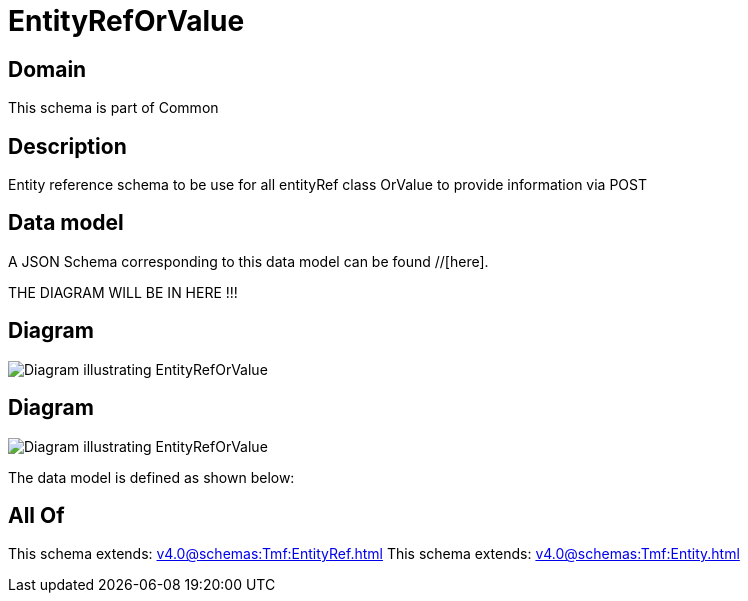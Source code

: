 = EntityRefOrValue

[#domain]
== Domain

This schema is part of Common

[#description]
== Description
Entity reference schema to be use for all entityRef class OrValue to provide information via POST


[#data_model]
== Data model

A JSON Schema corresponding to this data model can be found //[here].

THE DIAGRAM WILL BE IN HERE !!!

[#diagram]
== Diagram
image::Resource_EntityRefOrValue.png[Diagram illustrating EntityRefOrValue]

[#diagram]
== Diagram
image::Resource_RelatedEntityRefOrValue.png[Diagram illustrating EntityRefOrValue]


The data model is defined as shown below:


[#all_of]
== All Of

This schema extends: xref:v4.0@schemas:Tmf:EntityRef.adoc[]
This schema extends: xref:v4.0@schemas:Tmf:Entity.adoc[]
